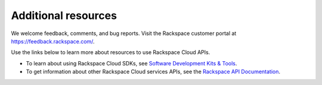 .. _additional-resources:

Additional resources
~~~~~~~~~~~~~~~~~~~~

We welcome feedback, comments, and bug reports. Visit the Rackspace customer portal 
at https://feedback.rackspace.com/.

Use the links below to learn more about resources to use Rackspace Cloud APIs.

  
- To learn about using Rackspace Cloud SDKs, see `Software Development Kits & Tools`_. 
    
- To get information about other Rackspace Cloud services APIs, see the
  `Rackspace API Documentation`_.


.. _Rackspace API Documentation: https://developer.rackspace.com/docs/
.. _Software Development Kits & Tools: https://developer.rackspace.com/docs/#sdks

